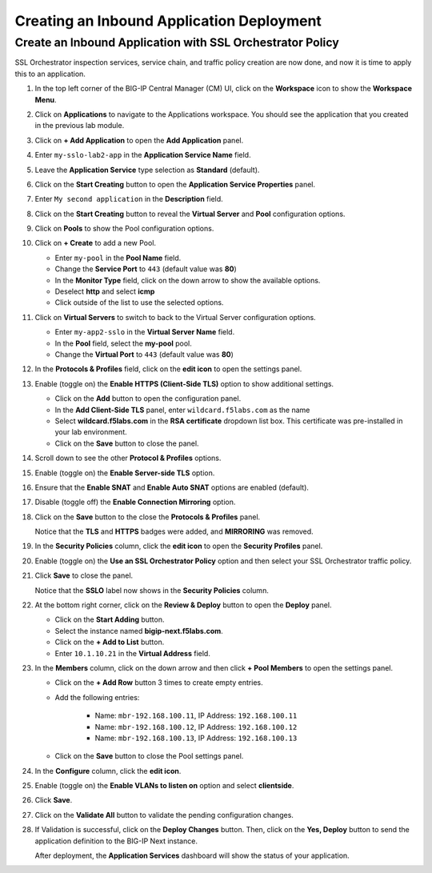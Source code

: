 Creating an Inbound Application Deployment
================================================================================


Create an Inbound Application with SSL Orchestrator Policy
--------------------------------------------------------------------------------

SSL Orchestrator inspection services, service chain, and traffic policy creation are now done, and now it is time to apply this to an application.

#. In the top left corner of the BIG-IP Central Manager (CM) UI, click on the **Workspace** icon to show the **Workspace Menu**.

#. Click on **Applications** to navigate to the Applications workspace. You should see the application that you created in the previous lab module.

#. Click on **+ Add Application** to open the **Add Application** panel.

#. Enter ``my-sslo-lab2-app`` in the **Application Service Name** field.

#. Leave the **Application Service** type selection as **Standard** (default).

#. Click on the **Start Creating** button to open the **Application Service Properties** panel.

#. Enter ``My second application`` in the **Description** field.

#. Click on the **Start Creating** button to reveal the **Virtual Server** and **Pool** configuration options.

#. Click on **Pools** to show the Pool configuration options.

#. Click on **+ Create** to add a new Pool.

   - Enter ``my-pool`` in the **Pool Name** field.
   - Change the **Service Port** to ``443`` (default value was **80**)
   - In the **Monitor Type** field, click on the down arrow to show the available options.
   - Deselect **http** and select **icmp**
   - Click outside of the list to use the selected options.

#. Click on **Virtual Servers** to switch to back to the Virtual Server configuration options.

   - Enter ``my-app2-sslo`` in the **Virtual Server Name** field.
   - In the **Pool** field, select the **my-pool** pool.
   - Change the **Virtual Port** to ``443`` (default value was **80**)

#. In the **Protocols & Profiles** field, click on the **edit icon** to open the settings panel.

#. Enable (toggle on) the **Enable HTTPS (Client-Side TLS)** option to show additional settings.

   - Click on the **Add** button to open the configuration panel.
   - In the **Add Client-Side TLS** panel, enter ``wildcard.f5labs.com`` as the name
   - Select **wildcard.f5labs.com** in the **RSA certificate** dropdown list box. This certificate was pre-installed in your lab environment.
   - Click on the **Save** button to close the panel.

#. Scroll down to see the other **Protocol & Profiles** options.

#. Enable (toggle on) the **Enable Server-side TLS** option.

#. Ensure that the **Enable SNAT** and **Enable Auto SNAT** options are enabled (default).

#. Disable (toggle off) the **Enable Connection Mirroring** option.

#. Click on the **Save** button to the close the **Protocols & Profiles** panel. 

   Notice that the **TLS** and **HTTPS** badges were added, and **MIRRORING** was removed.


#. In the **Security Policies** column, click the **edit icon** to open the **Security Profiles** panel.

   .. image:: ./images/second-app-0.png


#. Enable (toggle on) the **Use an SSL Orchestrator Policy** option and then select your SSL Orchestrator traffic policy.

   .. image:: ./images/second-app-1.png

#. Click **Save** to close the panel.

   Notice that the **SSLO** label now shows in the **Security Policies** column.

   .. image:: ./images/second-app-2.png

#. At the bottom right corner, click on the **Review & Deploy** button to open the **Deploy** panel.

   - Click on the **Start Adding** button.
   - Select the instance named **bigip-next.f5labs.com**.
   - Click on the **+ Add to List** button.
   - Enter ``10.1.10.21`` in the **Virtual Address** field.


#. In the **Members** column, click on the down arrow and then click **+ Pool Members** to open the settings panel.

   - Click on the **+ Add Row** button 3 times to create empty entries.

   - Add the following entries:

      - Name: ``mbr-192.168.100.11``, IP Address: ``192.168.100.11``
      - Name: ``mbr-192.168.100.12``, IP Address: ``192.168.100.12``
      - Name: ``mbr-192.168.100.13``, IP Address: ``192.168.100.13``

   - Click on the **Save** button to close the Pool settings panel.


#. In the **Configure** column, click the **edit icon**. 

#. Enable (toggle on) the **Enable VLANs to listen on** option and select **clientside**.

#. Click **Save**.


#. Click on the **Validate All** button to validate the pending configuration changes.

   .. image:: ./images/second-app-3.png


#. If Validation is successful, click on the **Deploy Changes** button. Then, click on the **Yes, Deploy** button to send the application definition to the BIG-IP Next instance.

   After deployment, the **Application Services** dashboard will show the status of your application.

   .. image:: ./images/second-app-4.png

